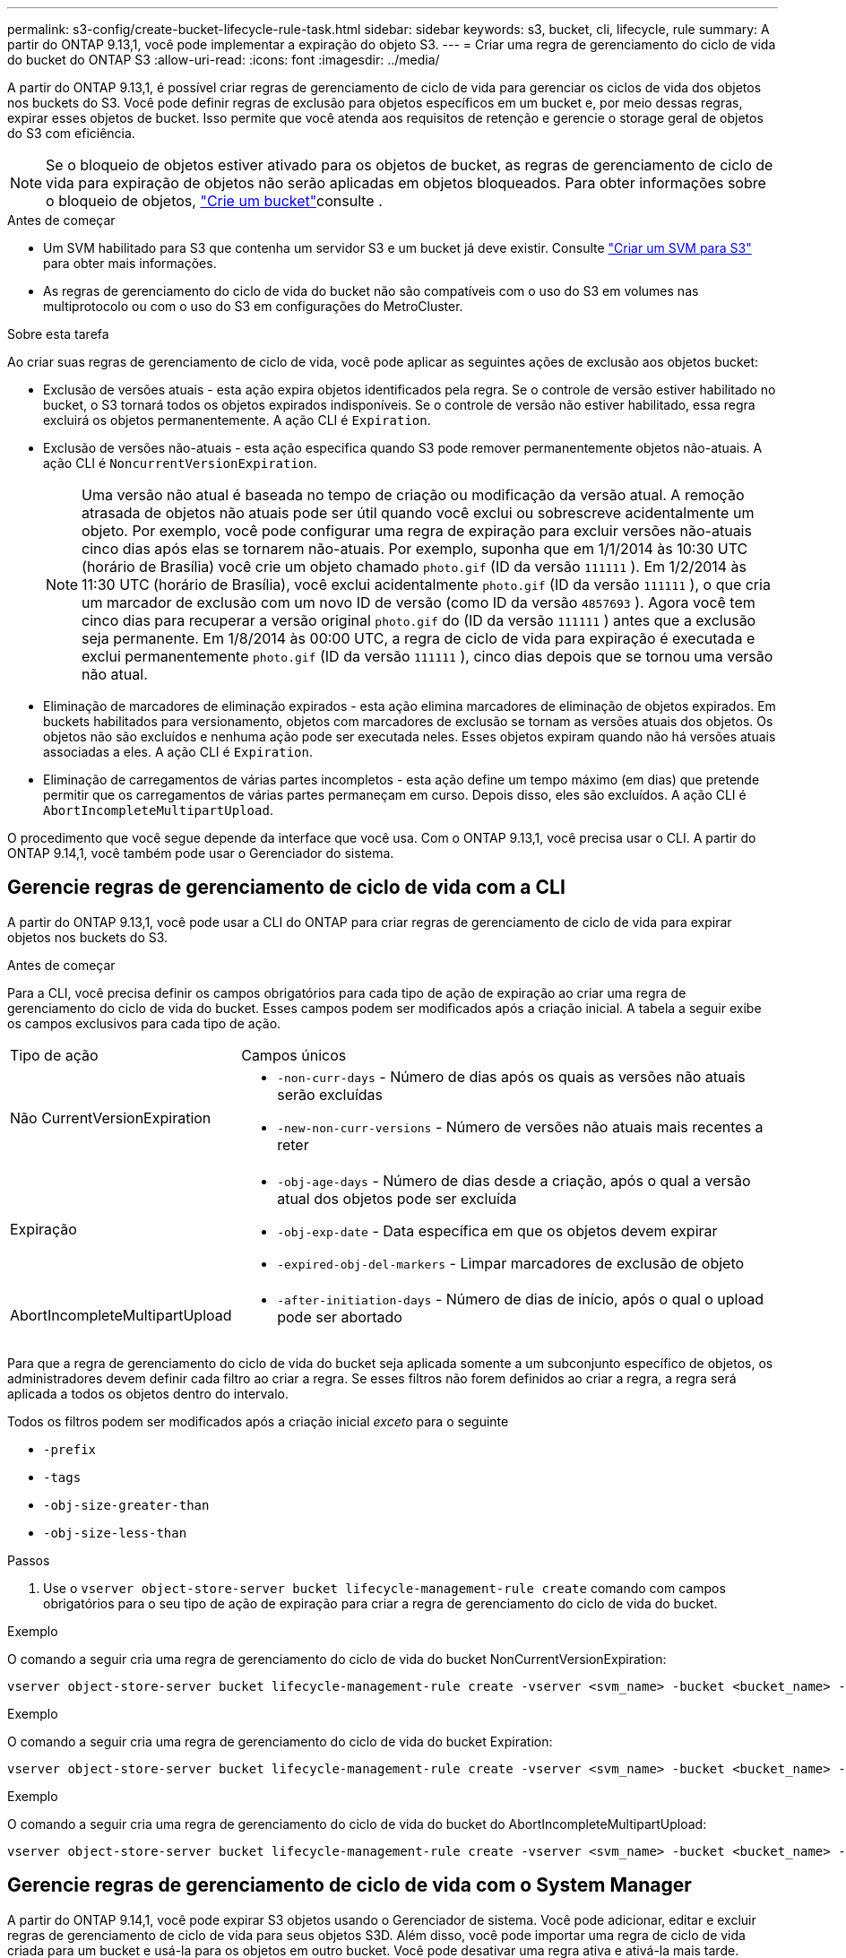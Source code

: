---
permalink: s3-config/create-bucket-lifecycle-rule-task.html 
sidebar: sidebar 
keywords: s3, bucket, cli, lifecycle, rule 
summary: A partir do ONTAP 9.13,1, você pode implementar a expiração do objeto S3. 
---
= Criar uma regra de gerenciamento do ciclo de vida do bucket do ONTAP S3
:allow-uri-read: 
:icons: font
:imagesdir: ../media/


[role="lead"]
A partir do ONTAP 9.13,1, é possível criar regras de gerenciamento de ciclo de vida para gerenciar os ciclos de vida dos objetos nos buckets do S3. Você pode definir regras de exclusão para objetos específicos em um bucket e, por meio dessas regras, expirar esses objetos de bucket. Isso permite que você atenda aos requisitos de retenção e gerencie o storage geral de objetos do S3 com eficiência.


NOTE: Se o bloqueio de objetos estiver ativado para os objetos de bucket, as regras de gerenciamento de ciclo de vida para expiração de objetos não serão aplicadas em objetos bloqueados. Para obter informações sobre o bloqueio de objetos, link:../s3-config/create-bucket-task.html["Crie um bucket"]consulte .

.Antes de começar
* Um SVM habilitado para S3 que contenha um servidor S3 e um bucket já deve existir. Consulte link:create-svm-s3-task.html["Criar um SVM para S3"] para obter mais informações.
* As regras de gerenciamento do ciclo de vida do bucket não são compatíveis com o uso do S3 em volumes nas multiprotocolo ou com o uso do S3 em configurações do MetroCluster.


.Sobre esta tarefa
Ao criar suas regras de gerenciamento de ciclo de vida, você pode aplicar as seguintes ações de exclusão aos objetos bucket:

* Exclusão de versões atuais - esta ação expira objetos identificados pela regra. Se o controle de versão estiver habilitado no bucket, o S3 tornará todos os objetos expirados indisponíveis. Se o controle de versão não estiver habilitado, essa regra excluirá os objetos permanentemente. A ação CLI é `Expiration`.
* Exclusão de versões não-atuais - esta ação especifica quando S3 pode remover permanentemente objetos não-atuais. A ação CLI é `NoncurrentVersionExpiration`.
+

NOTE: Uma versão não atual é baseada no tempo de criação ou modificação da versão atual. A remoção atrasada de objetos não atuais pode ser útil quando você exclui ou sobrescreve acidentalmente um objeto. Por exemplo, você pode configurar uma regra de expiração para excluir versões não-atuais cinco dias após elas se tornarem não-atuais. Por exemplo, suponha que em 1/1/2014 às 10:30 UTC (horário de Brasília) você crie um objeto chamado `photo.gif` (ID da versão `111111` ). Em 1/2/2014 às 11:30 UTC (horário de Brasília), você exclui acidentalmente `photo.gif` (ID da versão `111111` ), o que cria um marcador de exclusão com um novo ID de versão (como ID da versão `4857693` ). Agora você tem cinco dias para recuperar a versão original `photo.gif` do (ID da versão `111111` ) antes que a exclusão seja permanente. Em 1/8/2014 às 00:00 UTC, a regra de ciclo de vida para expiração é executada e exclui permanentemente `photo.gif` (ID da versão `111111` ), cinco dias depois que se tornou uma versão não atual.

* Eliminação de marcadores de eliminação expirados - esta ação elimina marcadores de eliminação de objetos expirados. Em buckets habilitados para versionamento, objetos com marcadores de exclusão se tornam as versões atuais dos objetos. Os objetos não são excluídos e nenhuma ação pode ser executada neles. Esses objetos expiram quando não há versões atuais associadas a eles. A ação CLI é `Expiration`.
* Eliminação de carregamentos de várias partes incompletos - esta ação define um tempo máximo (em dias) que pretende permitir que os carregamentos de várias partes permaneçam em curso. Depois disso, eles são excluídos. A ação CLI é `AbortIncompleteMultipartUpload`.


O procedimento que você segue depende da interface que você usa. Com o ONTAP 9.13,1, você precisa usar o CLI. A partir do ONTAP 9.14,1, você também pode usar o Gerenciador do sistema.



== Gerencie regras de gerenciamento de ciclo de vida com a CLI

A partir do ONTAP 9.13,1, você pode usar a CLI do ONTAP para criar regras de gerenciamento de ciclo de vida para expirar objetos nos buckets do S3.

.Antes de começar
Para a CLI, você precisa definir os campos obrigatórios para cada tipo de ação de expiração ao criar uma regra de gerenciamento do ciclo de vida do bucket. Esses campos podem ser modificados após a criação inicial. A tabela a seguir exibe os campos exclusivos para cada tipo de ação.

[cols="30,70"]
|===


| Tipo de ação | Campos únicos 


 a| 
Não CurrentVersionExpiration
 a| 
* `-non-curr-days` - Número de dias após os quais as versões não atuais serão excluídas
* `-new-non-curr-versions` - Número de versões não atuais mais recentes a reter




 a| 
Expiração
 a| 
* `-obj-age-days` - Número de dias desde a criação, após o qual a versão atual dos objetos pode ser excluída
* `-obj-exp-date` - Data específica em que os objetos devem expirar
* `-expired-obj-del-markers` - Limpar marcadores de exclusão de objeto




 a| 
AbortIncompleteMultipartUpload
 a| 
* `-after-initiation-days` - Número de dias de início, após o qual o upload pode ser abortado


|===
Para que a regra de gerenciamento do ciclo de vida do bucket seja aplicada somente a um subconjunto específico de objetos, os administradores devem definir cada filtro ao criar a regra. Se esses filtros não forem definidos ao criar a regra, a regra será aplicada a todos os objetos dentro do intervalo.

Todos os filtros podem ser modificados após a criação inicial _exceto_ para o seguinte

* `-prefix`
* `-tags`
* `-obj-size-greater-than`
* `-obj-size-less-than`


.Passos
. Use o `vserver object-store-server bucket lifecycle-management-rule create` comando com campos obrigatórios para o seu tipo de ação de expiração para criar a regra de gerenciamento do ciclo de vida do bucket.


.Exemplo
O comando a seguir cria uma regra de gerenciamento do ciclo de vida do bucket NonCurrentVersionExpiration:

[listing]
----
vserver object-store-server bucket lifecycle-management-rule create -vserver <svm_name> -bucket <bucket_name> -rule-id <rule_name> -action NonCurrentVersionExpiration -index <lifecycle_rule_index_integer> -is-enabled {true|false} -prefix <object_name> -tags <text> -obj-size-greater-than {<integer>[KB|MB|GB|TB|PB]} -obj-size-less-than {<integer>[KB|MB|GB|TB|PB]} -new-non-curr-versions <integer> -non-curr-days <integer>
----
.Exemplo
O comando a seguir cria uma regra de gerenciamento do ciclo de vida do bucket Expiration:

[listing]
----
vserver object-store-server bucket lifecycle-management-rule create -vserver <svm_name> -bucket <bucket_name> -rule-id <rule_name> -action Expiration -index <lifecycle_rule_index_integer> -is-enabled {true|false} -prefix <object_name> -tags <text> -obj-size-greater-than {<integer>[KB|MB|GB|TB|PB]} -obj-size-less-than {<integer>[KB|MB|GB|TB|PB]} -obj-age-days <integer> -obj-exp-date <"MM/DD/YYYY HH:MM:SS"> -expired-obj-del-marker {true|false}
----
.Exemplo
O comando a seguir cria uma regra de gerenciamento do ciclo de vida do bucket do AbortIncompleteMultipartUpload:

[listing]
----
vserver object-store-server bucket lifecycle-management-rule create -vserver <svm_name> -bucket <bucket_name> -rule-id <rule_name> -action AbortIncompleteMultipartUpload -index <lifecycle_rule_index_integer> -is-enabled {true|false} -prefix <object_name> -tags <text> -obj-size-greater-than {<integer>[KB|MB|GB|TB|PB]} -obj-size-less-than {<integer>[KB|MB|GB|TB|PB]} -after-initiation-days <integer>
----


== Gerencie regras de gerenciamento de ciclo de vida com o System Manager

A partir do ONTAP 9.14,1, você pode expirar S3 objetos usando o Gerenciador de sistema. Você pode adicionar, editar e excluir regras de gerenciamento de ciclo de vida para seus objetos S3D. Além disso, você pode importar uma regra de ciclo de vida criada para um bucket e usá-la para os objetos em outro bucket. Você pode desativar uma regra ativa e ativá-la mais tarde.



=== Adicionar uma regra de gerenciamento de ciclo de vida

. Clique em *armazenamento > baldes*.
. Selecione o intervalo para o qual você deseja especificar a regra de expiração.
. Clique no image:icon_kabob.gif["Ícone de opções do menu"] ícone e selecione *Gerenciar regras de ciclo de vida*.
. Clique em *Add > Lifecycle rule*.
. Na página Adicionar uma regra de ciclo de vida, adicione o nome da regra.
. Defina o escopo da regra, se você deseja que ela seja aplicada a todos os objetos no bucket ou em objetos específicos. Se você quiser especificar objetos, adicione pelo menos um dos seguintes critérios de filtro:
+
.. Prefixo: Especifique um prefixo dos nomes das chaves do objeto aos quais a regra deve ser aplicada. Normalmente, é o caminho ou pasta do objeto. Você pode inserir um prefixo por regra. A menos que um prefixo válido seja fornecido, a regra se aplica a todos os objetos em um bucket.
.. Tags: Especifique até três pares de chaves e valores (tags) para os objetos aos quais a regra deve ser aplicada. Somente chaves válidas são usadas para filtragem. O valor é opcional. No entanto, se você adicionar valores, certifique-se de adicionar apenas valores válidos para as chaves correspondentes.
.. Tamanho: Você pode limitar o escopo entre os tamanhos mínimo e máximo dos objetos. Pode introduzir um ou ambos os valores. A unidade padrão é MIB.


. Especifique a ação:
+
.. *Expire a versão atual dos objetos*: Defina uma regra para tornar todos os objetos atuais permanentemente indisponíveis após um número específico de dias desde a sua criação ou em uma data específica. Esta opção não estará disponível se a opção *Excluir marcadores de exclusão de objetos expirados* estiver selecionada.
.. *Excluir permanentemente versões não atuais*: Especifique o número de dias após os quais a versão não atual é excluída e o número de versões a serem mantidas.
.. *Excluir marcadores de exclusão de objetos expirados*: Selecione esta ação para excluir objetos com marcadores de exclusão expirados, ou seja, excluir marcadores sem um objeto atual associado.
+

NOTE: Essa opção fica indisponível quando você seleciona a opção *expire a versão atual dos objetos* que exclui automaticamente todos os objetos após o período de retenção. Essa opção também fica indisponível quando tags de objeto são usadas para filtragem.

.. *Excluir carregamentos de várias partes incompletos*: Defina o número de dias após os quais os uploads de várias partes incompletos serão excluídos. Se os uploads de várias partes que estão em andamento falharem dentro do período de retenção especificado, você poderá excluir os uploads de várias partes incompletos. Esta opção fica indisponível quando as tags de objeto são usadas para filtragem.
.. Clique em *Salvar*.






=== Importar uma regra de ciclo de vida

. Clique em *armazenamento > baldes*.
. Selecione o intervalo para o qual você deseja importar a regra de expiração.
. Clique no image:icon_kabob.gif["Ícone de opções do menu"] ícone e selecione *Gerenciar regras de ciclo de vida*.
. Clique em *Adicionar > Importar uma regra*.
. Selecione o intervalo a partir do qual você deseja importar a regra. As regras de gerenciamento de ciclo de vida definidas para o bucket selecionado são exibidas.
. Selecione a regra que pretende importar. Você tem a opção de selecionar uma regra de cada vez, sendo a seleção padrão a primeira regra.
. Clique em *Importar*.




=== Edite, exclua ou desative uma regra

Você só pode editar as ações de gerenciamento de ciclo de vida associadas à regra. Se a regra foi filtrada com tags de objeto, as opções *Excluir marcadores de exclusão de objeto expirados* e *Excluir carregamentos de várias partes incompletos* não estarão disponíveis.

Quando você exclui uma regra, essa regra não se aplicará mais a objetos associados anteriormente.

. Clique em *armazenamento > baldes*.
. Selecione o intervalo para o qual deseja editar, excluir ou desativar a regra de gerenciamento de ciclo de vida.
. Clique no image:icon_kabob.gif["Ícone de opções do menu"] ícone e selecione *Gerenciar regras de ciclo de vida*.
. Selecione a regra pretendida. Você pode editar e desativar uma regra de cada vez. Você pode excluir várias regras de uma só vez.
. Selecione *Edit*, *Delete* ou *Disable* e conclua o procedimento.

